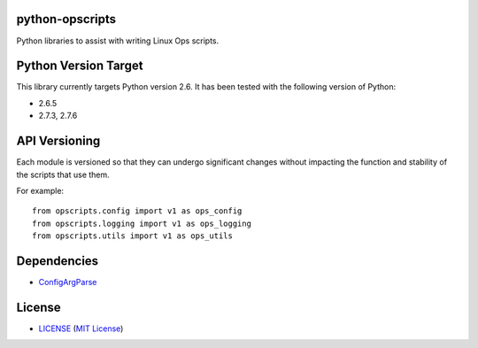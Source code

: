 python-opscripts
================

Python libraries to assist with writing Linux Ops scripts.


Python Version Target
=====================

This library currently targets Python version 2.6. It has been tested with the
following version of Python:

- 2.6.5
- 2.7.3, 2.7.6


API Versioning
==============

Each module is versioned so that they can undergo significant changes without
impacting the function and stability of the scripts that use them.

For example::

    from opscripts.config import v1 as ops_config
    from opscripts.logging import v1 as ops_logging
    from opscripts.utils import v1 as ops_utils


Dependencies
============

- `ConfigArgParse`_

.. _`ConfigArgParse`: https://github.com/bw2/ConfigArgParse


License
=======

- `<LICENSE>`_ (`MIT License`_)

.. _`MIT License`: http://www.opensource.org/licenses/MIT
